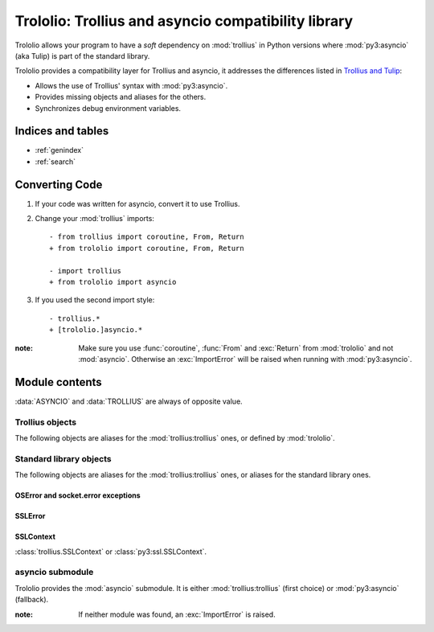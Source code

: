 ####################################################
Trololio: Trollius and asyncio compatibility library
####################################################

.. module:: trololio
   :synopsis: Trollius and asyncio compatibility

Trololio allows your program to have a *soft* dependency on :mod:`trollius` in
Python versions where :mod:`py3:asyncio` (aka Tulip) is part of the standard
library.

Trololio provides a compatibility layer for Trollius and asyncio, it addresses
the differences listed in `Trollius and Tulip
<http://trollius.readthedocs.org/asyncio.html>`_:

* Allows the use of Trollius' syntax with :mod:`py3:asyncio`.
* Provides missing objects and aliases for the others.
* Synchronizes debug environment variables.

.. seealso::

   Documentation for `Trollius <http://trollius.readthedocs.org/>`_ and
   :mod:`py3:asyncio`.



******************
Indices and tables
******************

* :ref:`genindex`
* :ref:`search`



***************
Converting Code
***************

1. If your code was written for asyncio, convert it to use Trollius.

2. Change your :mod:`trollius` imports::

    - from trollius import coroutine, From, Return
    + from trololio import coroutine, From, Return

    - import trollius
    + from trololio import asyncio

3. If you used the second import style::

    - trollius.*
    + [trololio.]asyncio.*


:note: Make sure you use :func:`coroutine`, :func:`From` and :exc:`Return` from
       :mod:`trololio` and not :mod:`asyncio`. Otherwise an :exc:`ImportError`
       will be raised when running with :mod:`py3:asyncio`.



***************
Module contents
***************

.. data:: ASYNCIO

   A boolean indicating if :data:`asyncio` (:mod:`trololio`'s submodule) is
   :mod:`py3:asyncio`.

.. data:: TROLLIUS

   A boolean indicating if :mod:`asyncio` (:mod:`trololio`'s submodule) is
   :mod:`trollius:trollius`.

:data:`ASYNCIO` and :data:`TROLLIUS` are always of opposite value.


Trollius objects
================

The following objects are aliases for the :mod:`trollius:trollius` ones, or defined by
:mod:`trololio`.

.. function:: coroutine

   :func:`trollius:trollius.coroutine` or equivalent allowing ``yield From(x)``.

.. function:: From

   :func:`trollius:trollius.From` or equivalent.

.. exception:: Return

   :exc:`trollius:trollius.Return` or equivalent.

.. data:: BACKPORT_SSL_ERRORS

   :data:`trollius:trollius.BACKPORT_SSL_ERRORS` or ``False``.

.. data:: BACKPORT_SSL_CONTEXT

   :data:`trollius:trollius.BACKPORT_SSL_CONTEXT` or ``False``.


Standard library objects
========================

The following objects are aliases for the :mod:`trollius:trollius` ones, or aliases for
the standard library ones.

OSError and socket.error exceptions
-----------------------------------

.. exception:: BlockingIOError

   :exc:`trollius:trollius.BlockingIOError` or :exc:`py3:BlockingIOError`.

.. exception:: BrokenPipeError

   :exc:`trollius:trollius.BrokenPipeError` or :exc:`py3:BrokenPipeError`.

.. exception:: ChildProcessError

   :exc:`trollius:trollius.ChildProcessError` or :exc:`py3:ChildProcessError`.

.. exception:: ConnectionAbortedError

   :exc:`trollius:trollius.ConnectionAbortedError` or :exc:`py3:ConnectionAbortedError`.

.. exception:: ConnectionRefusedError

   :exc:`trollius:trollius.ConnectionRefusedError` or :exc:`py3:ConnectionRefusedError`.

.. exception:: ConnectionResetError

   :exc:`trollius:trollius.ConnectionResetError` or :exc:`py3:ConnectionResetError`.

.. exception:: FileNotFoundError

   :exc:`trollius:trollius.FileNotFoundError` or :exc:`py3:FileNotFoundError`.

.. exception:: InterruptedError

   :exc:`trollius:trollius.InterruptedError` or :exc:`py3:InterruptedError`.

.. exception:: PermissionError

   :exc:`trollius:trollius.PermissionError` or :exc:`py3:PermissionError`.


SSLError
--------

.. exception:: SSLEOFError

   :exc:`trollius:trollius.SSLEOFError` or :exc:`py3:ssl.SSLEOFError`.

.. exception:: SSLWantReadError

   :exc:`trollius:trollius.SSLWantReadError` or :exc:`py3:ssl.SSLWantReadError`.

.. exception:: SSLWantWriteError

   :exc:`trollius:trollius.SSLWantWriteError` or :exc:`py3:ssl.SSLWantWriteError`.


SSLContext
----------

.. class:: SSLContext

   :class:`trollius.SSLContext` or :class:`py3:ssl.SSLContext`.



asyncio submodule
=================

.. module:: asyncio
   :synopsis: Either Trollius or asyncio.

Trololio provides the :mod:`asyncio` submodule. It is either
:mod:`trollius:trollius` (first choice) or :mod:`py3:asyncio` (fallback).

:note: If neither module was found, an :exc:`ImportError` is raised.
